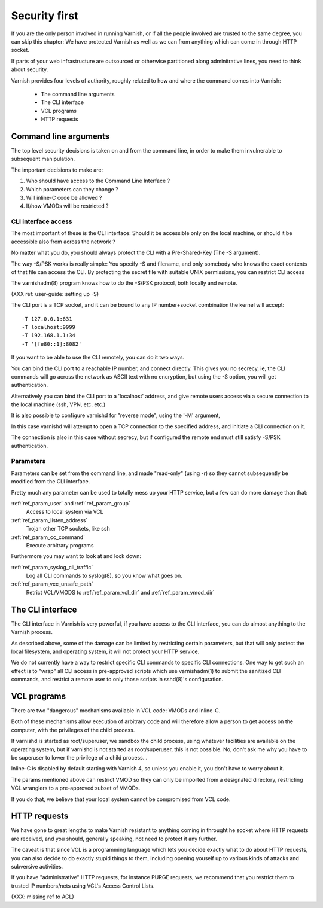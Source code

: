 .. _run_security:

Security first
==============

If you are the only person involved in running Varnish, or if all
the people involved are trusted to the same degree, you can skip
this chapter:  We have protected Varnish as well as we can from
anything which can come in through HTTP socket.

If parts of your web infrastructure are outsourced or otherwise
partitioned along adminitrative lines, you need to think about
security.

Varnish provides four levels of authority, roughly related to
how and where the command comes into Varnish:

  * The command line arguments

  * The CLI interface

  * VCL programs

  * HTTP requests

Command line arguments
----------------------

The top level security decisions is taken on and from the command
line, in order to make them invulnerable to subsequent manipulation.

The important decisions to make are:

#. Who should have access to the Command Line Interface ?

#. Which parameters can they change ?

#. Will inline-C code be allowed ?

#. If/how VMODs will be restricted ?

CLI interface access
^^^^^^^^^^^^^^^^^^^^

The most important of these is the CLI interface:  Should it be
accessible only on the local machine, or should it be accessible
also from across the network ?

No matter what you do, you should always protect the CLI with a
Pre-Shared-Key (The -S argument).

The way -S/PSK works is really simple:  You specify -S and filename,
and only somebody who knows the exact contents of that file can
access the CLI.  By protecting the secret file with suitable UNIX
permissions, you can restrict CLI access

The varnishadm(8) program knows how to do the -S/PSK protocol,
both locally and remote.

(XXX ref: user-guide: setting up -S)

The CLI port is a TCP socket, and it can be bound to any IP
number+socket combination the kernel will accept::

	-T 127.0.0.1:631
	-T localhost:9999
	-T 192.168.1.1:34
	-T '[fe80::1]:8082'

If you want to be able to use the CLI remotely, you can do it
two ways.

You can bind the CLI port to a reachable IP number, and connect
directly.  This gives you no secrecy, ie, the CLI commands will
go across the network as ASCII text with no encryption, but
using the -S option, you will get authentication.

Alternatively you can bind the CLI port to a 'localhost' address,
and give remote users access via a secure connection to the local
machine (ssh, VPN, etc. etc.)

It is also possible to configure varnishd for "reverse mode", using
the '-M' argument,

In this case varnishd will attempt to open a TCP connection to the
specified address, and initiate a CLI connection on it.

The connection is also in this case without secrecy, but if configured
the remote end must still satisfy -S/PSK authentication.

Parameters
^^^^^^^^^^

Parameters can be set from the command line, and made "read-only"
(using -r) so they cannot subsequently be modified from the CLI
interface.

Pretty much any parameter can be used to totally mess up your
HTTP service, but a few can do more damage than that:

:ref:`ref_param_user` and :ref:`ref_param_group`
	Access to local system via VCL

:ref:`ref_param_listen_address`
	Trojan other TCP sockets, like ssh

:ref:`ref_param_cc_command`
	Execute arbitrary programs

Furthermore you may want to look at and lock down:

:ref:`ref_param_syslog_cli_traffic`
	Log all CLI commands to syslog(8), so you know what goes on.

:ref:`ref_param_vcc_unsafe_path`
	Retrict VCL/VMODS to :ref:`ref_param_vcl_dir` and :ref:`ref_param_vmod_dir`

The CLI interface
-----------------

The CLI interface in Varnish is very powerful, if you have
access to the CLI interface, you can do almost anything to
the Varnish process.

As described above, some of the damage can be limited by restricting
certain parameters, but that will only protect the local filesystem,
and operating system, it will not protect your HTTP service.

We do not currently have a way to restrict specific CLI commands
to specific CLI connections.   One way to get such an effect is to
"wrap" all CLI access in pre-approved scripts which use varnishadm(1)
to submit the sanitized CLI commands, and restrict a remote user
to only those scripts in sshd(8)'s configuration.

VCL programs
------------

There are two "dangerous" mechanisms available in VCL code:  VMODs
and inline-C.

Both of these mechanisms allow execution of arbitrary code and will
therefore allow a person to get access on the computer, with the
privileges of the child process.

If varnishd is started as root/superuser, we sandbox the child
process, using whatever facilities are available on the operating
system, but if varnishd is not started as root/superuser, this is
not possible.  No, don't ask me why you have to be superuser to
lower the privilege of a child process...

Inline-C is disabled by default starting with Varnish 4, so unless
you enable it, you don't have to worry about it.

The params mentioned above can restrict VMOD so they can only
be imported from a designated directory, restricting VCL wranglers
to a pre-approved subset of VMODs.

If you do that, we believe that your local system cannot be compromised
from VCL code.

HTTP requests
-------------

We have gone to great lengths to make Varnish resistant to anything
coming in throught he socket where HTTP requests are received, and
you should, generally speaking, not need to protect it any further.

The caveat is that since VCL is a programming language which lets you
decide exactly what to do about HTTP requests, you can also decide
to do exactly stupid things to them, including opening youself up
to various kinds of attacks and subversive activities.

If you have "administrative" HTTP requests, for instance PURGE
requests, we recommend that you restrict them to trusted IP
numbers/nets using VCL's Access Control Lists.

(XXX: missing ref to ACL)
